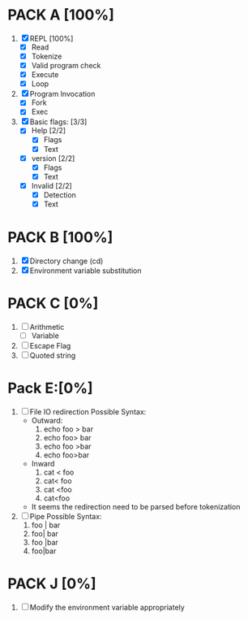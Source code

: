 * PACK A [100%]
  1. [X] REPL [100%]
     - [X] Read
     - [X] Tokenize
     - [X] Valid program check
     - [X] Execute
     - [X] Loop
  2. [X] Program Invocation
     - [X] Fork
     - [X] Exec
  3. [X] Basic flags: [3/3]
     - [X] Help [2/2]
       - [X] Flags
       - [X] Text
     - [X] version [2/2]
       - [X] Flags
       - [X] Text
     - [X] Invalid [2/2]
       - [X] Detection
       - [X] Text

* PACK B [100%]
  1. [X] Directory change (cd)
  2. [X] Environment variable substitution

* PACK C [0%]
  1. [ ] Arithmetic
     - [ ] Variable
  2. [ ] Escape Flag
  3. [ ] Quoted string


* Pack E:[0%]
  1. [ ] File IO redirection
     Possible Syntax:
     - Outward:
       1. echo foo > bar
       2. echo foo> bar
       3. echo foo >bar
       4. echo foo>bar
     - Inward
       1. cat < foo
       2. cat< foo
       3. cat <foo
       4. cat<foo
     - It seems the redirection need to be parsed before tokenization
  2. [ ] Pipe
     Possible Syntax:
     1. foo | bar
     2. foo| bar
     3. foo |bar
     4. foo|bar

* PACK J [0%]
  1. [ ] Modify the environment variable appropriately
